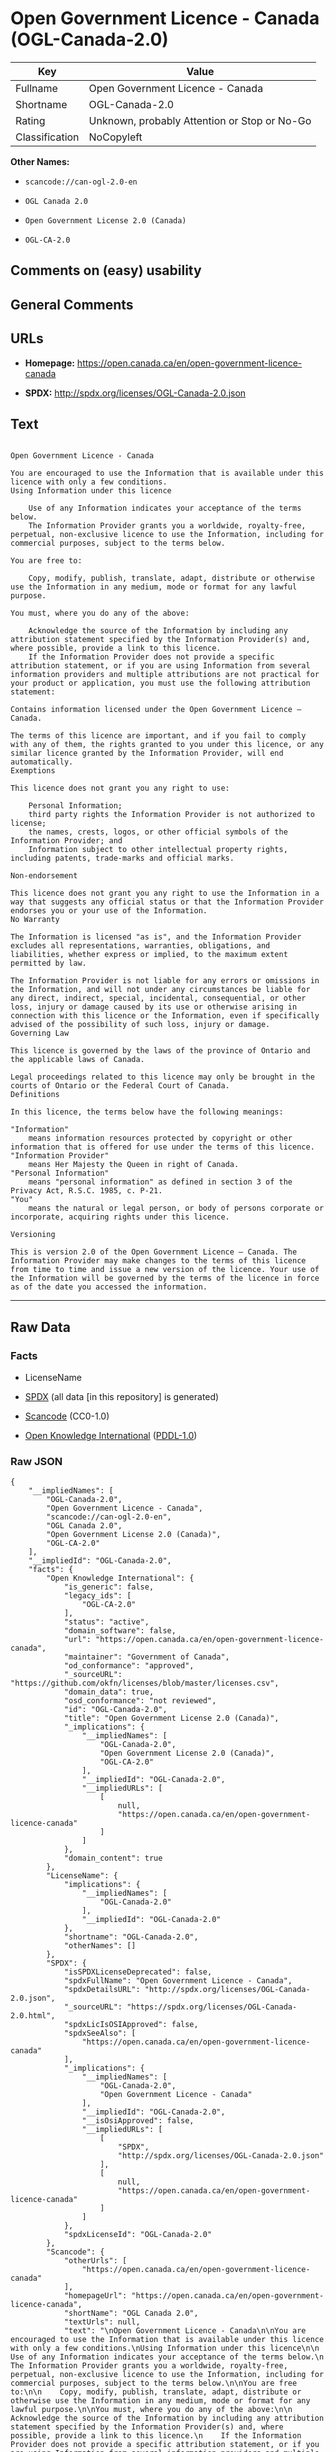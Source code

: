 * Open Government Licence - Canada (OGL-Canada-2.0)

| Key              | Value                                          |
|------------------+------------------------------------------------|
| Fullname         | Open Government Licence - Canada               |
| Shortname        | OGL-Canada-2.0                                 |
| Rating           | Unknown, probably Attention or Stop or No-Go   |
| Classification   | NoCopyleft                                     |

*Other Names:*

- =scancode://can-ogl-2.0-en=

- =OGL Canada 2.0=

- =Open Government License 2.0 (Canada)=

- =OGL-CA-2.0=

** Comments on (easy) usability

** General Comments

** URLs

- *Homepage:* https://open.canada.ca/en/open-government-licence-canada

- *SPDX:* http://spdx.org/licenses/OGL-Canada-2.0.json

** Text

#+BEGIN_EXAMPLE

  Open Government Licence - Canada

  You are encouraged to use the Information that is available under this licence with only a few conditions.
  Using Information under this licence

      Use of any Information indicates your acceptance of the terms below.
      The Information Provider grants you a worldwide, royalty-free, perpetual, non-exclusive licence to use the Information, including for commercial purposes, subject to the terms below.

  You are free to:

      Copy, modify, publish, translate, adapt, distribute or otherwise use the Information in any medium, mode or format for any lawful purpose.

  You must, where you do any of the above:

      Acknowledge the source of the Information by including any attribution statement specified by the Information Provider(s) and, where possible, provide a link to this licence.
      If the Information Provider does not provide a specific attribution statement, or if you are using Information from several information providers and multiple attributions are not practical for your product or application, you must use the following attribution statement:

  Contains information licensed under the Open Government Licence – Canada.

  The terms of this licence are important, and if you fail to comply with any of them, the rights granted to you under this licence, or any similar licence granted by the Information Provider, will end automatically.
  Exemptions

  This licence does not grant you any right to use:

      Personal Information;
      third party rights the Information Provider is not authorized to license;
      the names, crests, logos, or other official symbols of the Information Provider; and
      Information subject to other intellectual property rights, including patents, trade-marks and official marks.

  Non-endorsement

  This licence does not grant you any right to use the Information in a way that suggests any official status or that the Information Provider endorses you or your use of the Information.
  No Warranty

  The Information is licensed "as is", and the Information Provider excludes all representations, warranties, obligations, and liabilities, whether express or implied, to the maximum extent permitted by law.

  The Information Provider is not liable for any errors or omissions in the Information, and will not under any circumstances be liable for any direct, indirect, special, incidental, consequential, or other loss, injury or damage caused by its use or otherwise arising in connection with this licence or the Information, even if specifically advised of the possibility of such loss, injury or damage.
  Governing Law

  This licence is governed by the laws of the province of Ontario and the applicable laws of Canada.

  Legal proceedings related to this licence may only be brought in the courts of Ontario or the Federal Court of Canada.
  Definitions

  In this licence, the terms below have the following meanings:

  "Information"
      means information resources protected by copyright or other information that is offered for use under the terms of this licence.
  "Information Provider"
      means Her Majesty the Queen in right of Canada.
  "Personal Information"
      means "personal information" as defined in section 3 of the Privacy Act, R.S.C. 1985, c. P-21.
  "You"
      means the natural or legal person, or body of persons corporate or incorporate, acquiring rights under this licence.

  Versioning

  This is version 2.0 of the Open Government Licence – Canada. The Information Provider may make changes to the terms of this licence from time to time and issue a new version of the licence. Your use of the Information will be governed by the terms of the licence in force as of the date you accessed the information.
#+END_EXAMPLE

--------------

** Raw Data

*** Facts

- LicenseName

- [[https://spdx.org/licenses/OGL-Canada-2.0.html][SPDX]] (all data [in
  this repository] is generated)

- [[https://github.com/nexB/scancode-toolkit/blob/develop/src/licensedcode/data/licenses/can-ogl-2.0-en.yml][Scancode]]
  (CC0-1.0)

- [[https://github.com/okfn/licenses/blob/master/licenses.csv][Open
  Knowledge International]]
  ([[https://opendatacommons.org/licenses/pddl/1-0/][PDDL-1.0]])

*** Raw JSON

#+BEGIN_EXAMPLE
  {
      "__impliedNames": [
          "OGL-Canada-2.0",
          "Open Government Licence - Canada",
          "scancode://can-ogl-2.0-en",
          "OGL Canada 2.0",
          "Open Government License 2.0 (Canada)",
          "OGL-CA-2.0"
      ],
      "__impliedId": "OGL-Canada-2.0",
      "facts": {
          "Open Knowledge International": {
              "is_generic": false,
              "legacy_ids": [
                  "OGL-CA-2.0"
              ],
              "status": "active",
              "domain_software": false,
              "url": "https://open.canada.ca/en/open-government-licence-canada",
              "maintainer": "Government of Canada",
              "od_conformance": "approved",
              "_sourceURL": "https://github.com/okfn/licenses/blob/master/licenses.csv",
              "domain_data": true,
              "osd_conformance": "not reviewed",
              "id": "OGL-Canada-2.0",
              "title": "Open Government License 2.0 (Canada)",
              "_implications": {
                  "__impliedNames": [
                      "OGL-Canada-2.0",
                      "Open Government License 2.0 (Canada)",
                      "OGL-CA-2.0"
                  ],
                  "__impliedId": "OGL-Canada-2.0",
                  "__impliedURLs": [
                      [
                          null,
                          "https://open.canada.ca/en/open-government-licence-canada"
                      ]
                  ]
              },
              "domain_content": true
          },
          "LicenseName": {
              "implications": {
                  "__impliedNames": [
                      "OGL-Canada-2.0"
                  ],
                  "__impliedId": "OGL-Canada-2.0"
              },
              "shortname": "OGL-Canada-2.0",
              "otherNames": []
          },
          "SPDX": {
              "isSPDXLicenseDeprecated": false,
              "spdxFullName": "Open Government Licence - Canada",
              "spdxDetailsURL": "http://spdx.org/licenses/OGL-Canada-2.0.json",
              "_sourceURL": "https://spdx.org/licenses/OGL-Canada-2.0.html",
              "spdxLicIsOSIApproved": false,
              "spdxSeeAlso": [
                  "https://open.canada.ca/en/open-government-licence-canada"
              ],
              "_implications": {
                  "__impliedNames": [
                      "OGL-Canada-2.0",
                      "Open Government Licence - Canada"
                  ],
                  "__impliedId": "OGL-Canada-2.0",
                  "__isOsiApproved": false,
                  "__impliedURLs": [
                      [
                          "SPDX",
                          "http://spdx.org/licenses/OGL-Canada-2.0.json"
                      ],
                      [
                          null,
                          "https://open.canada.ca/en/open-government-licence-canada"
                      ]
                  ]
              },
              "spdxLicenseId": "OGL-Canada-2.0"
          },
          "Scancode": {
              "otherUrls": [
                  "https://open.canada.ca/en/open-government-licence-canada"
              ],
              "homepageUrl": "https://open.canada.ca/en/open-government-licence-canada",
              "shortName": "OGL Canada 2.0",
              "textUrls": null,
              "text": "\nOpen Government Licence - Canada\n\nYou are encouraged to use the Information that is available under this licence with only a few conditions.\nUsing Information under this licence\n\n    Use of any Information indicates your acceptance of the terms below.\n    The Information Provider grants you a worldwide, royalty-free, perpetual, non-exclusive licence to use the Information, including for commercial purposes, subject to the terms below.\n\nYou are free to:\n\n    Copy, modify, publish, translate, adapt, distribute or otherwise use the Information in any medium, mode or format for any lawful purpose.\n\nYou must, where you do any of the above:\n\n    Acknowledge the source of the Information by including any attribution statement specified by the Information Provider(s) and, where possible, provide a link to this licence.\n    If the Information Provider does not provide a specific attribution statement, or if you are using Information from several information providers and multiple attributions are not practical for your product or application, you must use the following attribution statement:\n\nContains information licensed under the Open Government Licence Ã¢ÂÂ Canada.\n\nThe terms of this licence are important, and if you fail to comply with any of them, the rights granted to you under this licence, or any similar licence granted by the Information Provider, will end automatically.\nExemptions\n\nThis licence does not grant you any right to use:\n\n    Personal Information;\n    third party rights the Information Provider is not authorized to license;\n    the names, crests, logos, or other official symbols of the Information Provider; and\n    Information subject to other intellectual property rights, including patents, trade-marks and official marks.\n\nNon-endorsement\n\nThis licence does not grant you any right to use the Information in a way that suggests any official status or that the Information Provider endorses you or your use of the Information.\nNo Warranty\n\nThe Information is licensed \"as is\", and the Information Provider excludes all representations, warranties, obligations, and liabilities, whether express or implied, to the maximum extent permitted by law.\n\nThe Information Provider is not liable for any errors or omissions in the Information, and will not under any circumstances be liable for any direct, indirect, special, incidental, consequential, or other loss, injury or damage caused by its use or otherwise arising in connection with this licence or the Information, even if specifically advised of the possibility of such loss, injury or damage.\nGoverning Law\n\nThis licence is governed by the laws of the province of Ontario and the applicable laws of Canada.\n\nLegal proceedings related to this licence may only be brought in the courts of Ontario or the Federal Court of Canada.\nDefinitions\n\nIn this licence, the terms below have the following meanings:\n\n\"Information\"\n    means information resources protected by copyright or other information that is offered for use under the terms of this licence.\n\"Information Provider\"\n    means Her Majesty the Queen in right of Canada.\n\"Personal Information\"\n    means \"personal information\" as defined in section 3 of the Privacy Act, R.S.C. 1985, c. P-21.\n\"You\"\n    means the natural or legal person, or body of persons corporate or incorporate, acquiring rights under this licence.\n\nVersioning\n\nThis is version 2.0 of the Open Government Licence Ã¢ÂÂ Canada. The Information Provider may make changes to the terms of this licence from time to time and issue a new version of the licence. Your use of the Information will be governed by the terms of the licence in force as of the date you accessed the information.",
              "category": "Permissive",
              "osiUrl": null,
              "owner": "Canada Government",
              "_sourceURL": "https://github.com/nexB/scancode-toolkit/blob/develop/src/licensedcode/data/licenses/can-ogl-2.0-en.yml",
              "key": "can-ogl-2.0-en",
              "name": "Open Government Licence Canada 2.0",
              "spdxId": "OGL-Canada-2.0",
              "notes": null,
              "_implications": {
                  "__impliedNames": [
                      "scancode://can-ogl-2.0-en",
                      "OGL Canada 2.0",
                      "OGL-Canada-2.0"
                  ],
                  "__impliedId": "OGL-Canada-2.0",
                  "__impliedCopyleft": [
                      [
                          "Scancode",
                          "NoCopyleft"
                      ]
                  ],
                  "__calculatedCopyleft": "NoCopyleft",
                  "__impliedText": "\nOpen Government Licence - Canada\n\nYou are encouraged to use the Information that is available under this licence with only a few conditions.\nUsing Information under this licence\n\n    Use of any Information indicates your acceptance of the terms below.\n    The Information Provider grants you a worldwide, royalty-free, perpetual, non-exclusive licence to use the Information, including for commercial purposes, subject to the terms below.\n\nYou are free to:\n\n    Copy, modify, publish, translate, adapt, distribute or otherwise use the Information in any medium, mode or format for any lawful purpose.\n\nYou must, where you do any of the above:\n\n    Acknowledge the source of the Information by including any attribution statement specified by the Information Provider(s) and, where possible, provide a link to this licence.\n    If the Information Provider does not provide a specific attribution statement, or if you are using Information from several information providers and multiple attributions are not practical for your product or application, you must use the following attribution statement:\n\nContains information licensed under the Open Government Licence â Canada.\n\nThe terms of this licence are important, and if you fail to comply with any of them, the rights granted to you under this licence, or any similar licence granted by the Information Provider, will end automatically.\nExemptions\n\nThis licence does not grant you any right to use:\n\n    Personal Information;\n    third party rights the Information Provider is not authorized to license;\n    the names, crests, logos, or other official symbols of the Information Provider; and\n    Information subject to other intellectual property rights, including patents, trade-marks and official marks.\n\nNon-endorsement\n\nThis licence does not grant you any right to use the Information in a way that suggests any official status or that the Information Provider endorses you or your use of the Information.\nNo Warranty\n\nThe Information is licensed \"as is\", and the Information Provider excludes all representations, warranties, obligations, and liabilities, whether express or implied, to the maximum extent permitted by law.\n\nThe Information Provider is not liable for any errors or omissions in the Information, and will not under any circumstances be liable for any direct, indirect, special, incidental, consequential, or other loss, injury or damage caused by its use or otherwise arising in connection with this licence or the Information, even if specifically advised of the possibility of such loss, injury or damage.\nGoverning Law\n\nThis licence is governed by the laws of the province of Ontario and the applicable laws of Canada.\n\nLegal proceedings related to this licence may only be brought in the courts of Ontario or the Federal Court of Canada.\nDefinitions\n\nIn this licence, the terms below have the following meanings:\n\n\"Information\"\n    means information resources protected by copyright or other information that is offered for use under the terms of this licence.\n\"Information Provider\"\n    means Her Majesty the Queen in right of Canada.\n\"Personal Information\"\n    means \"personal information\" as defined in section 3 of the Privacy Act, R.S.C. 1985, c. P-21.\n\"You\"\n    means the natural or legal person, or body of persons corporate or incorporate, acquiring rights under this licence.\n\nVersioning\n\nThis is version 2.0 of the Open Government Licence â Canada. The Information Provider may make changes to the terms of this licence from time to time and issue a new version of the licence. Your use of the Information will be governed by the terms of the licence in force as of the date you accessed the information.",
                  "__impliedURLs": [
                      [
                          "Homepage",
                          "https://open.canada.ca/en/open-government-licence-canada"
                      ],
                      [
                          null,
                          "https://open.canada.ca/en/open-government-licence-canada"
                      ]
                  ]
              }
          }
      },
      "__impliedCopyleft": [
          [
              "Scancode",
              "NoCopyleft"
          ]
      ],
      "__calculatedCopyleft": "NoCopyleft",
      "__isOsiApproved": false,
      "__impliedText": "\nOpen Government Licence - Canada\n\nYou are encouraged to use the Information that is available under this licence with only a few conditions.\nUsing Information under this licence\n\n    Use of any Information indicates your acceptance of the terms below.\n    The Information Provider grants you a worldwide, royalty-free, perpetual, non-exclusive licence to use the Information, including for commercial purposes, subject to the terms below.\n\nYou are free to:\n\n    Copy, modify, publish, translate, adapt, distribute or otherwise use the Information in any medium, mode or format for any lawful purpose.\n\nYou must, where you do any of the above:\n\n    Acknowledge the source of the Information by including any attribution statement specified by the Information Provider(s) and, where possible, provide a link to this licence.\n    If the Information Provider does not provide a specific attribution statement, or if you are using Information from several information providers and multiple attributions are not practical for your product or application, you must use the following attribution statement:\n\nContains information licensed under the Open Government Licence â Canada.\n\nThe terms of this licence are important, and if you fail to comply with any of them, the rights granted to you under this licence, or any similar licence granted by the Information Provider, will end automatically.\nExemptions\n\nThis licence does not grant you any right to use:\n\n    Personal Information;\n    third party rights the Information Provider is not authorized to license;\n    the names, crests, logos, or other official symbols of the Information Provider; and\n    Information subject to other intellectual property rights, including patents, trade-marks and official marks.\n\nNon-endorsement\n\nThis licence does not grant you any right to use the Information in a way that suggests any official status or that the Information Provider endorses you or your use of the Information.\nNo Warranty\n\nThe Information is licensed \"as is\", and the Information Provider excludes all representations, warranties, obligations, and liabilities, whether express or implied, to the maximum extent permitted by law.\n\nThe Information Provider is not liable for any errors or omissions in the Information, and will not under any circumstances be liable for any direct, indirect, special, incidental, consequential, or other loss, injury or damage caused by its use or otherwise arising in connection with this licence or the Information, even if specifically advised of the possibility of such loss, injury or damage.\nGoverning Law\n\nThis licence is governed by the laws of the province of Ontario and the applicable laws of Canada.\n\nLegal proceedings related to this licence may only be brought in the courts of Ontario or the Federal Court of Canada.\nDefinitions\n\nIn this licence, the terms below have the following meanings:\n\n\"Information\"\n    means information resources protected by copyright or other information that is offered for use under the terms of this licence.\n\"Information Provider\"\n    means Her Majesty the Queen in right of Canada.\n\"Personal Information\"\n    means \"personal information\" as defined in section 3 of the Privacy Act, R.S.C. 1985, c. P-21.\n\"You\"\n    means the natural or legal person, or body of persons corporate or incorporate, acquiring rights under this licence.\n\nVersioning\n\nThis is version 2.0 of the Open Government Licence â Canada. The Information Provider may make changes to the terms of this licence from time to time and issue a new version of the licence. Your use of the Information will be governed by the terms of the licence in force as of the date you accessed the information.",
      "__impliedURLs": [
          [
              "SPDX",
              "http://spdx.org/licenses/OGL-Canada-2.0.json"
          ],
          [
              null,
              "https://open.canada.ca/en/open-government-licence-canada"
          ],
          [
              "Homepage",
              "https://open.canada.ca/en/open-government-licence-canada"
          ]
      ]
  }
#+END_EXAMPLE

*** Dot Cluster Graph

[[../dot/OGL-Canada-2.0.svg]]